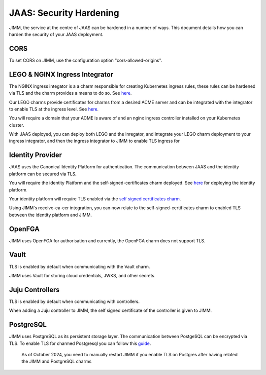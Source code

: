 JAAS: Security Hardening
=======================
JIMM, the service at the centre of JAAS can be hardened in a number of ways. This 
document details how you can harden the security of your JAAS deployment. 

CORS
----
To set CORS on JIMM, use the configuration option "cors-allowed-origins".

LEGO & NGINX Ingress Integrator
------------------------
The NGINX ingress integator is a a charm responsible for creating Kubernetes ingress rules, 
these rules can be hardened via TLS and the charm provides a means to do so. See `here <https://charmhub.io/nginx-ingress-integrator>`__.

Our LEGO charms provide certificates for charms from a desired ACME server and can be integrated
with the integrator to enable TLS at the ingress level. See `here <https://charmhub.io/httprequest-lego-k8s>`__.

You will require a domain that your ACME is aware of and an nginx ingress controller installed
on your Kubernetes cluster.

With JAAS deployed, you can deploy both LEGO and the Inregator, and integrate your LEGO charm deployment
to your ingress integrator, and then the ingress integrator to JIMM to enable TLS ingress for

Identity Provider
-----------------
JAAS uses the Canonical Identity Platform for authentication. The communication between JAAS
and the identity platform can be secured via TLS.

You will require the identity Platform and the self-signed-certificates charm deployed.
See `here <https://charmhub.io/topics/canonical-identity-platform/tutorials/e2e-tutorial>`__ for deploying the identity platform. 

Your identity platform will require TLS enabled via the `self signed certificates charm <https://charmhub.io/self-signed-certificates>`__.

Using JIMM's receive-ca-cer integration, you can now relate to the self-signed-certificates charm
to enabled TLS between the identity platform and JIMM.

OpenFGA
-------
JIMM uses OpenFGA for authorisation and currently, the OpenFGA charm does not support TLS.

Vault
-----
TLS is enabled by default when communicating with the Vault charm.

JIMM uses Vault for storing cloud credentials, JWKS, and other secrets.

Juju Controllers
----------------
TLS is enabled by default when communicating with controllers.

When adding a Juju controller to JIMM, the self signed certificate of the controller is given to
JIMM.


PostgreSQL
----------
JIMM uses PostgreSQL as its persistent storage layer. The communication between PostgeSQL can be encrypted
via TLS. To enable TLS for charmed Postgresql you can follow this `guide <https://charmhub.io/postgresql-k8s/docs/t-enable-tls?channel=14/stable>`__.

    As of October 2024, you need to manually restart JIMM if you enable TLS on Postgres after having related the JIMM and PostgreSQL charms.
